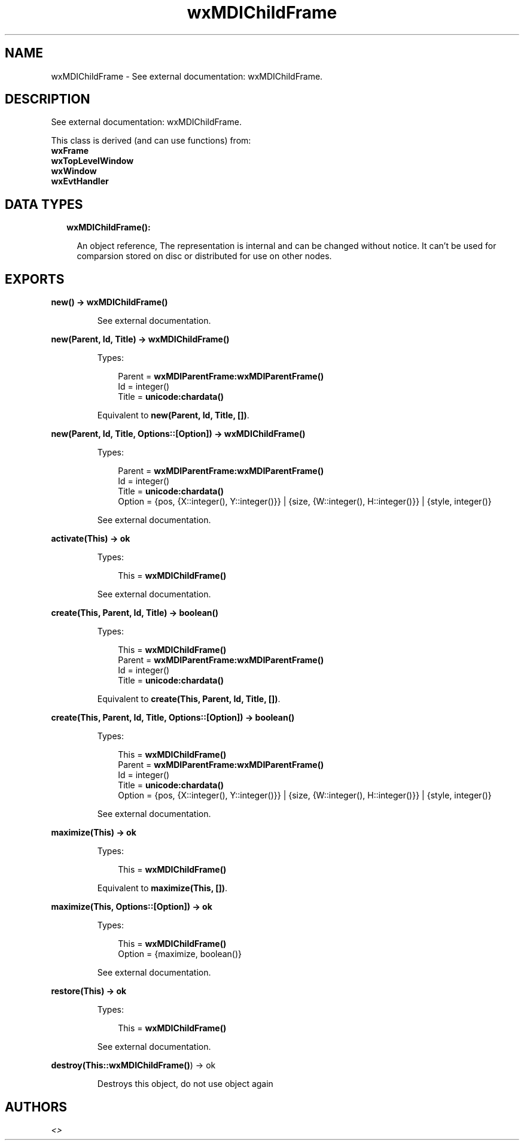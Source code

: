 .TH wxMDIChildFrame 3 "wx 1.8.7" "" "Erlang Module Definition"
.SH NAME
wxMDIChildFrame \- See external documentation: wxMDIChildFrame.
.SH DESCRIPTION
.LP
See external documentation: wxMDIChildFrame\&.
.LP
This class is derived (and can use functions) from: 
.br
\fBwxFrame\fR\& 
.br
\fBwxTopLevelWindow\fR\& 
.br
\fBwxWindow\fR\& 
.br
\fBwxEvtHandler\fR\& 
.SH "DATA TYPES"

.RS 2
.TP 2
.B
wxMDIChildFrame():

.RS 2
.LP
An object reference, The representation is internal and can be changed without notice\&. It can\&'t be used for comparsion stored on disc or distributed for use on other nodes\&.
.RE
.RE
.SH EXPORTS
.LP
.B
new() -> \fBwxMDIChildFrame()\fR\&
.br
.RS
.LP
See external documentation\&.
.RE
.LP
.B
new(Parent, Id, Title) -> \fBwxMDIChildFrame()\fR\&
.br
.RS
.LP
Types:

.RS 3
Parent = \fBwxMDIParentFrame:wxMDIParentFrame()\fR\&
.br
Id = integer()
.br
Title = \fBunicode:chardata()\fR\&
.br
.RE
.RE
.RS
.LP
Equivalent to \fBnew(Parent, Id, Title, [])\fR\&\&.
.RE
.LP
.B
new(Parent, Id, Title, Options::[Option]) -> \fBwxMDIChildFrame()\fR\&
.br
.RS
.LP
Types:

.RS 3
Parent = \fBwxMDIParentFrame:wxMDIParentFrame()\fR\&
.br
Id = integer()
.br
Title = \fBunicode:chardata()\fR\&
.br
Option = {pos, {X::integer(), Y::integer()}} | {size, {W::integer(), H::integer()}} | {style, integer()}
.br
.RE
.RE
.RS
.LP
See external documentation\&.
.RE
.LP
.B
activate(This) -> ok
.br
.RS
.LP
Types:

.RS 3
This = \fBwxMDIChildFrame()\fR\&
.br
.RE
.RE
.RS
.LP
See external documentation\&.
.RE
.LP
.B
create(This, Parent, Id, Title) -> boolean()
.br
.RS
.LP
Types:

.RS 3
This = \fBwxMDIChildFrame()\fR\&
.br
Parent = \fBwxMDIParentFrame:wxMDIParentFrame()\fR\&
.br
Id = integer()
.br
Title = \fBunicode:chardata()\fR\&
.br
.RE
.RE
.RS
.LP
Equivalent to \fBcreate(This, Parent, Id, Title, [])\fR\&\&.
.RE
.LP
.B
create(This, Parent, Id, Title, Options::[Option]) -> boolean()
.br
.RS
.LP
Types:

.RS 3
This = \fBwxMDIChildFrame()\fR\&
.br
Parent = \fBwxMDIParentFrame:wxMDIParentFrame()\fR\&
.br
Id = integer()
.br
Title = \fBunicode:chardata()\fR\&
.br
Option = {pos, {X::integer(), Y::integer()}} | {size, {W::integer(), H::integer()}} | {style, integer()}
.br
.RE
.RE
.RS
.LP
See external documentation\&.
.RE
.LP
.B
maximize(This) -> ok
.br
.RS
.LP
Types:

.RS 3
This = \fBwxMDIChildFrame()\fR\&
.br
.RE
.RE
.RS
.LP
Equivalent to \fBmaximize(This, [])\fR\&\&.
.RE
.LP
.B
maximize(This, Options::[Option]) -> ok
.br
.RS
.LP
Types:

.RS 3
This = \fBwxMDIChildFrame()\fR\&
.br
Option = {maximize, boolean()}
.br
.RE
.RE
.RS
.LP
See external documentation\&.
.RE
.LP
.B
restore(This) -> ok
.br
.RS
.LP
Types:

.RS 3
This = \fBwxMDIChildFrame()\fR\&
.br
.RE
.RE
.RS
.LP
See external documentation\&.
.RE
.LP
.B
destroy(This::\fBwxMDIChildFrame()\fR\&) -> ok
.br
.RS
.LP
Destroys this object, do not use object again
.RE
.SH AUTHORS
.LP

.I
<>